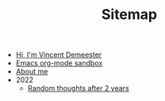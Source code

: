 #+TITLE: Sitemap

- [[file:index.org][Hi, I'm Vincent Demeester]]
- [[file:sandbox.org][Emacs org-mode sandbox]]
- [[file:about.org][About me]]
- 2022
  - [[file:2022/random.org][Random thoughts after 2 years]]